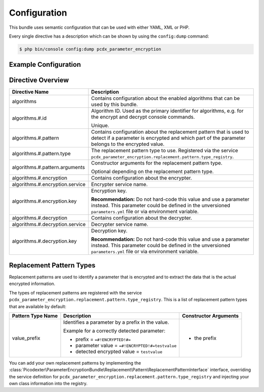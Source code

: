 Configuration
=============

This bundle uses semantic configuration that can be used with either YAML, XML
or PHP.

Every single directive has a description which can be shown by using the
``config:dump`` command:

.. code-block:: terminal

    $ php bin/console config:dump pcdx_parameter_encryption

Example Configuration
---------------------

.. configuration-block::

    .. code-block:: yaml

        # app/config/config.yml
        pcdx_parameter_encryption:
            algorithms:
                -   id: 'caesar_rot13'
                    pattern:
                        type: 'value_prefix'
                        arguments:
                            -   '=#!PPE!c:r13!#='
                    encryption:
                        service: 'pcdx_parameter_encryption.encryption.encrypter.caesar.rot13'
                        key: '%parameter_encryption.caesar.rot13.key%'
                    decryption:
                        service: 'pcdx_parameter_encryption.encryption.decrypter.caesar.rot13'
                        key: '%parameter_encryption.caesar.rot13.key%'
                -   id: 'algorithm_with_minimum_options'
                    pattern:
                        type: 'pattern_type'
                    encryption:
                        service: 'some_encrypter_service'
                    decryption:
                        service: 'some_decrypter_service'
                -   id: 'algorithm_with_all_options'
                    pattern:
                        type: 'pattern_type'
                        arguments:
                            -   'pattern_type_argument_1'
                            -   'pattern_type_argument_2'
                            -   '...'
                    encryption:
                        service: 'some_encrypter_service'
                        key: 'encryption_key'
                    decryption:
                        service: 'some_decrypter_service'
                        key: 'decryption_key'
                # additional algorithms ...

    .. code-block:: xml

        <!-- app/config/config.xml -->
        <?xml version="1.0" encoding="UTF-8" ?>
        <container xmlns="http://symfony.com/schema/dic/services"
            xmlns:xsi="http://www.w3.org/2001/XMLSchema-instance"
            xmlns:ppe="https://picodexter.io/schema/dic/pcdx_parameter_encryption"
            xsi:schemaLocation="https://picodexter.io/schema/dic/pcdx_parameter_encryption
                https://picodexter.io/schema/dic/pcdx_parameter_encryption/pcdx_parameter_encryption-1.0.xsd">

            <ppe:config>
                <ppe:algorithm id="caesar_rot13">
                    <ppe:pattern type="value_prefix">
                        <ppe:argument>=#!PPE!c:r13!#=</ppe:argument>
                    </ppe:pattern>
                    <ppe:encryption service="pcdx_parameter_encryption.encryption.encrypter.caesar.rot13"
                        key="%parameter_encryption.caesar.rot13.key%" />
                    <ppe:decryption service="pcdx_parameter_encryption.encryption.decrypter.caesar.rot13"
                        key="%parameter_encryption.caesar.rot13.key%" />
                </ppe:algorithm>
                <ppe:algorithm id="algorithm_with_minimum_options">
                    <ppe:pattern type="pattern_type" />
                    <ppe:encryption service="some_encrypter_service" />
                    <ppe:decryption service="some_decrypter_service" />
                </ppe:algorithm>
                <ppe:algorithm id="algorithm_with_all_options">
                    <ppe:pattern type="pattern_type">
                        <ppe:argument>pattern_type_argument_1</ppe:argument>
                        <ppe:argument>pattern_type_argument_2</ppe:argument>
                        <ppe:argument>...</ppe:argument>
                    </ppe:pattern>
                    <ppe:encryption service="some_encrypter_service"
                        key="encryption_key" />
                    <ppe:decryption service="some_decrypter_service"
                        key="decryption_key" />
                </ppe:algorithm>
                <!-- additional algorithms ... -->
            </ppe:config>
        </container>

    .. code-block:: php

        // app/config/config.php
        $container->loadFromExtension(
            'pcdx_parameter_encryption',
            [
                'algorithms' => [
                    [
                        'id' => 'caesar_rot13',
                        'pattern' => [
                            'type' => 'value_prefix'
                            'arguments' => ['=#!PPE!c:r13!#='],
                        ],
                        'encryption' => [
                            'service' => 'pcdx_parameter_encryption.encryption.encrypter.caesar.rot13',
                            'key' => '%parameter_encryption.caesar.rot13.key%',
                        ],
                        'decryption' => [
                            'service' => 'pcdx_parameter_encryption.encryption.decrypter.caesar.rot13',
                            'key' => '%parameter_encryption.caesar.rot13.key%',
                        ],
                    ],
                    [
                        'id' => 'algorithm_with_minimum_options',
                        'pattern' => [
                            'type' => 'pattern_type',
                        ],
                        'encryption' => [
                            'service' => 'some_encrypter_service',
                        ],
                        'decryption' => [
                            'service' => 'some_decrypter_service',
                        ],
                    ],
                    [
                        'id' => 'algorithm_with_all_options',
                        'pattern' => [
                            'type' => 'pattern_type',
                            'arguments' => [
                                'pattern_type_argument_1',
                                'pattern_type_argument_2',
                                '...',
                            ],
                        ],
                        'encryption' => [
                            'service' => 'some_encrypter_service',
                            'key' => 'encryption_key',
                        ],
                        'decryption' => [
                            'service' => 'some_decrypter_service',
                            'key' => 'decryption_key',
                        ],
                    ],
                    // additional algorithms ...
                ],
            ]
        );

Directive Overview
------------------

+---------------------------------+------------------------------------------------------------------------------------+
| Directive Name                  | Description                                                                        |
+=================================+====================================================================================+
| algorithms                      | Contains configuration about the enabled algorithms that can be used by this       |
|                                 | bundle.                                                                            |
+---------------------------------+------------------------------------------------------------------------------------+
| algorithms.#.id                 | Algorithm ID. Used as the primary identifier for algorithms, e.g. for the encrypt  |
|                                 | and decrypt console commands.                                                      |
|                                 |                                                                                    |
|                                 | Unique.                                                                            |
+---------------------------------+------------------------------------------------------------------------------------+
| algorithms.#.pattern            | Contains configuration about the replacement pattern that is used to detect if a   |
|                                 | parameter is encrypted and which part of the parameter belongs to the encrypted    |
|                                 | value.                                                                             |
+---------------------------------+------------------------------------------------------------------------------------+
| algorithms.#.pattern.type       | The replacement pattern type to use. Registered via the service                    |
|                                 | ``pcdx_parameter_encryption.replacement.pattern.type_registry``.                   |
+---------------------------------+------------------------------------------------------------------------------------+
| algorithms.#.pattern.arguments  | Constructor arguments for the replacement pattern type.                            |
|                                 |                                                                                    |
|                                 | Optional depending on the replacement pattern type.                                |
+---------------------------------+------------------------------------------------------------------------------------+
| algorithms.#.encryption         | Contains configuration about the encrypter.                                        |
+---------------------------------+------------------------------------------------------------------------------------+
| algorithms.#.encryption.service | Encrypter service name.                                                            |
+---------------------------------+------------------------------------------------------------------------------------+
| algorithms.#.encryption.key     | Encryption key.                                                                    |
|                                 |                                                                                    |
|                                 | **Recommendation:** Do not hard-code this value and use a parameter instead. This  |
|                                 | parameter could be defined in the unversioned ``parameters.yml`` file or via       |
|                                 | environment variable.                                                              |
+---------------------------------+------------------------------------------------------------------------------------+
| algorithms.#.decryption         | Contains configuration about the decrypter.                                        |
+---------------------------------+------------------------------------------------------------------------------------+
| algorithms.#.decryption.service | Decrypter service name.                                                            |
+---------------------------------+------------------------------------------------------------------------------------+
| algorithms.#.decryption.key     | Decryption key.                                                                    |
|                                 |                                                                                    |
|                                 | **Recommendation:** Do not hard-code this value and use a parameter instead. This  |
|                                 | parameter could be defined in the unversioned ``parameters.yml`` file or via       |
|                                 | environment variable.                                                              |
+---------------------------------+------------------------------------------------------------------------------------+

Replacement Pattern Types
-------------------------

Replacement patterns are used to identify a parameter that is encrypted and to
extract the data that is the actual encrypted information.

The types of replacement patterns are registered with the service
``pcdx_parameter_encryption.replacement.pattern.type_registry``. This is a list
of replacement pattern types that are available by default:

+-------------------+--------------------------------------------------------------------------+-----------------------+
| Pattern Type Name | Description                                                              | Constructor Arguments |
+===================+==========================================================================+=======================+
| value_prefix      | Identifies a parameter by a prefix in the value.                         | * the prefix          |
|                   |                                                                          |                       |
|                   | Example for a correctly detected parameter:                              |                       |
|                   |                                                                          |                       |
|                   | * prefix = ``=#!ENCRYPTED!#=``                                           |                       |
|                   | * parameter value = ``=#!ENCRYPTED!#=testvalue``                         |                       |
|                   | * detected encrypted value = ``testvalue``                               |                       |
+-------------------+--------------------------------------------------------------------------+-----------------------+

You can add your own replacement patterns by implementing the
:class:`Picodexter\ParameterEncryptionBundle\Replacement\Pattern\ReplacementPatternInterface`
interface, overriding the service definition for
``pcdx_parameter_encryption.replacement.pattern.type_registry``
and injecting your own class information into the registry.
